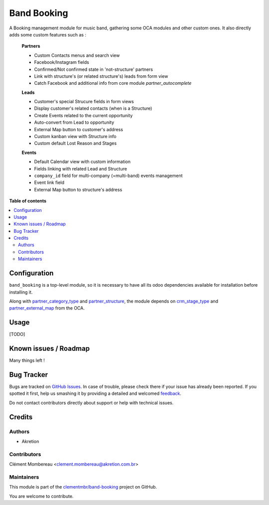 ============
Band Booking
============

.. !!!!!!!!!!!!!!!!!!!!!!!!!!!!!!!!!!!!!!!!!!!!!!!!!!!!
   !! This file is generated by oca-gen-addon-readme !!
   !! changes will be overwritten.                   !!
   !!!!!!!!!!!!!!!!!!!!!!!!!!!!!!!!!!!!!!!!!!!!!!!!!!!!

.. |badge1| image:: https://img.shields.io/badge/maturity-Beta-yellow.png
    :target: https://odoo-community.org/page/development-status
    :alt: Beta
.. |badge2| image:: https://img.shields.io/badge/licence-AGPL--3-blue.png
    :target: http://www.gnu.org/licenses/agpl-3.0-standalone.html
    :alt: License: AGPL-3
.. |badge3| image:: https://img.shields.io/badge/github-clementmbr%2Fband--booking-lightgray.png?logo=github
    :target: https://github.com/clementmbr/band-booking/tree/12.0/band_booking
    :alt: clementmbr/band-booking

|badge1| |badge2| |badge3| 

A Booking management module for music band, gathering some OCA modules and other custom ones. It also directly adds some custom features such as :

    **Partners**

    - Custom Contacts menus and search view
    - Facebook/Instagram fields
    - Confirmed/Not confirmed state in 'not-structure' partners
    - Link with structure's (or related structure's) leads from form view
    - Catch Facebook and additional info from core module *partner_autocomplete*

    **Leads**

    - Customer's special Strucure fields in form views
    - Display customer's related contacts (when is a Structure)
    - Create Events related to the current opportunity
    - Auto-convert from Lead to opportunity
    - External Map button to customer's address
    - Custom kanban view with Structure info
    - Custom default Lost Reason and Stages

    **Events**

    - Default Calendar view with custom information
    - Fields linking with related Lead and Structure
    - ``company_id`` field for multi-company (=multi-band) events management
    - Event link field
    - External Map button to structure's address

**Table of contents**

.. contents::
   :local:

Configuration
=============

``band_booking`` is a top-level module, so it is necessary to have all its odoo dependencies available for installation before installing it.

Along with `partner_category_type <../partner_category_type>`_ and `partner_structure <../partner_structure>`_, the module depends on `crm_stage_type <https://github.com/OCA/crm>`_ and `partner_external_map <https://github.com/OCA/partner-contact>`_ from the OCA.

Usage
=====

[TODO]

Known issues / Roadmap
======================

Many things left !

Bug Tracker
===========

Bugs are tracked on `GitHub Issues <https://github.com/clementmbr/band-booking/issues>`_.
In case of trouble, please check there if your issue has already been reported.
If you spotted it first, help us smashing it by providing a detailed and welcomed
`feedback <https://github.com/clementmbr/band-booking/issues/new?body=module:%20band_booking%0Aversion:%2012.0%0A%0A**Steps%20to%20reproduce**%0A-%20...%0A%0A**Current%20behavior**%0A%0A**Expected%20behavior**>`_.

Do not contact contributors directly about support or help with technical issues.

Credits
=======

Authors
~~~~~~~

* Akretion

Contributors
~~~~~~~~~~~~

Clément Mombereau <clement.mombereau@akretion.com.br>

Maintainers
~~~~~~~~~~~

This module is part of the `clementmbr/band-booking <https://github.com/clementmbr/band-booking/tree/12.0/band_booking>`_ project on GitHub.

You are welcome to contribute.
